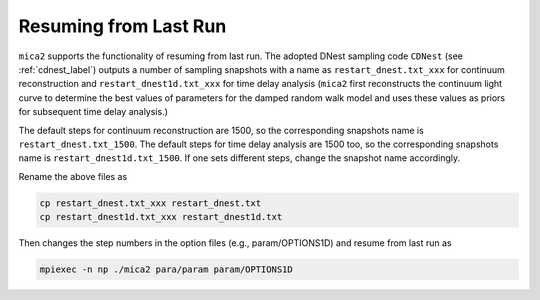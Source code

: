 ************************
Resuming from Last Run
************************

``mica2`` supports the functionality of resuming from last run. The adopted DNest sampling code ``CDNest`` (see :ref:`cdnest_label`)
outputs a number of sampling snapshots with a name as ``restart_dnest.txt_xxx`` for continuum reconstruction and ``restart_dnest1d.txt_xxx``
for time delay analysis (``mica2`` first reconstructs the continuum light curve to determine the best values of parameters 
for the damped random walk model and uses these values as priors for subsequent time delay analysis.)

The default steps for continuum reconstruction are 1500, so the corresponding snapshots name is ``restart_dnest.txt_1500``. 
The default steps for time delay analysis are 1500 too, so the corresponding snapshots name is ``restart_dnest1d.txt_1500``. If one sets 
different steps, change the snapshot name accordingly. 

Rename the above files as 

.. code:: bash

  cp restart_dnest.txt_xxx restart_dnest.txt
  cp restart_dnest1d.txt_xxx restart_dnest1d.txt

Then changes the step numbers in the option files (e.g., param/OPTIONS1D) and resume from last run as 

.. code:: bash 
  
  mpiexec -n np ./mica2 para/param param/OPTIONS1D
